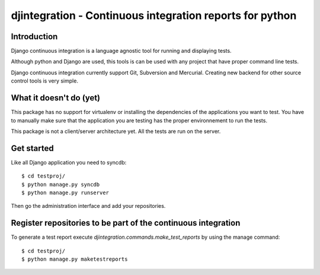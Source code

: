 ============================================================================
djintegration - Continuous integration reports for python
============================================================================

Introduction
============

Django continuous integration is a language agnostic tool for running and displaying
tests.

Although python and Django are used, this tools is can be used
with any project that have proper command line tests.

Django continuous integration currently support Git, Subversion and Mercurial. Creating
new backend for other source control tools is very simple.

What it doesn't do (yet)
========================

This package has no support for virtualenv or installing the dependencies
of the applications you want to test. You have to manually make sure
that the application you are testing has the proper environnement to run
the tests.

This package is not a client/server architecture yet. All the tests are run
on the server.

Get started
============

Like all Django application you need to syncdb::

    $ cd testproj/
    $ python manage.py syncdb
    $ python manage.py runserver

Then go the administration interface and add your repositories.

Register repositories to be part of the continuous integration
==================================================================

To generate a test report execute `djintegration.commands.make_test_reports` by using the manage command::

    $ cd testproj/
    $ python manage.py maketestreports


.. image:: http://img708.imageshack.us/img708/7711/testsw.png
